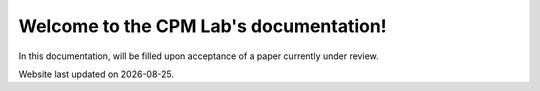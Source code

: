 .. _index:

Welcome to the CPM Lab's documentation!
==================================================================================

In this documentation, will be filled upon acceptance of a paper currently under review.

.. |date| date::

Website last updated on |date|.